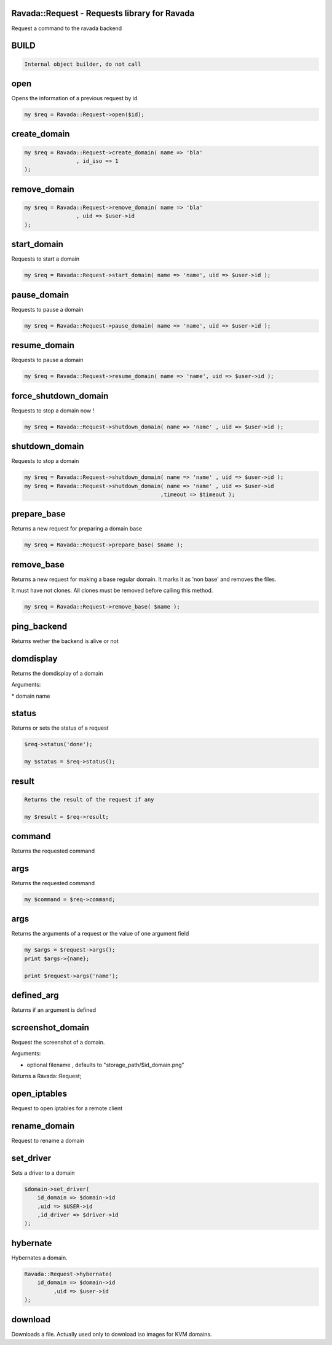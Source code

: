.. highlight:: perl


Ravada::Request - Requests library for Ravada
=============================================

Request a command to the ravada backend

BUILD
=====



.. code-block:: perl

     Internal object builder, do not call



open
====


Opens the information of a previous request by id


.. code-block:: perl

   my $req = Ravada::Request->open($id);



create_domain
=============



.. code-block:: perl

     my $req = Ravada::Request->create_domain( name => 'bla'
                     , id_iso => 1
     );



remove_domain
=============



.. code-block:: perl

     my $req = Ravada::Request->remove_domain( name => 'bla'
                     , uid => $user->id
     );



start_domain
============


Requests to start a domain


.. code-block:: perl

   my $req = Ravada::Request->start_domain( name => 'name', uid => $user->id );



pause_domain
============


Requests to pause a domain


.. code-block:: perl

   my $req = Ravada::Request->pause_domain( name => 'name', uid => $user->id );



resume_domain
=============


Requests to pause a domain


.. code-block:: perl

   my $req = Ravada::Request->resume_domain( name => 'name', uid => $user->id );



force_shutdown_domain
=====================


Requests to stop a domain now !


.. code-block:: perl

   my $req = Ravada::Request->shutdown_domain( name => 'name' , uid => $user->id );



shutdown_domain
===============


Requests to stop a domain


.. code-block:: perl

   my $req = Ravada::Request->shutdown_domain( name => 'name' , uid => $user->id );
   my $req = Ravada::Request->shutdown_domain( name => 'name' , uid => $user->id
                                             ,timeout => $timeout );



prepare_base
============


Returns a new request for preparing a domain base


.. code-block:: perl

   my $req = Ravada::Request->prepare_base( $name );



remove_base
===========


Returns a new request for making a base regular domain. It marks it
as 'non base' and removes the files.

It must have not clones. All clones must be removed before calling
this method.


.. code-block:: perl

   my $req = Ravada::Request->remove_base( $name );



ping_backend
============


Returns wether the backend is alive or not


domdisplay
==========


Returns the domdisplay of a domain

Arguments:

\* domain name


status
======


Returns or sets the status of a request


.. code-block:: perl

   $req->status('done');
 
   my $status = $req->status();



result
======



.. code-block:: perl

   Returns the result of the request if any
 
   my $result = $req->result;



command
=======


Returns the requested command


args
====


Returns the requested command


.. code-block:: perl

   my $command = $req->command;



args
====


Returns the arguments of a request or the value of one argument field


.. code-block:: perl

   my $args = $request->args();
   print $args->{name};
 
   print $request->args('name');



defined_arg
===========


Returns if an argument is defined


screenshot_domain
=================


Request the screenshot of a domain.

Arguments:

- optional filename , defaults to "storage_path/$id_domain.png"

Returns a Ravada::Request;


open_iptables
=============


Request to open iptables for a remote client


rename_domain
=============


Request to rename a domain


set_driver
==========


Sets a driver to a domain


.. code-block:: perl

     $domain->set_driver(
         id_domain => $domain->id
         ,uid => $USER->id
         ,id_driver => $driver->id
     );



hybernate
=========


Hybernates a domain.


.. code-block:: perl

     Ravada::Request->hybernate(
         id_domain => $domain->id
              ,uid => $user->id
     );



download
========


Downloads a file. Actually used only to download iso images
for KVM domains.


